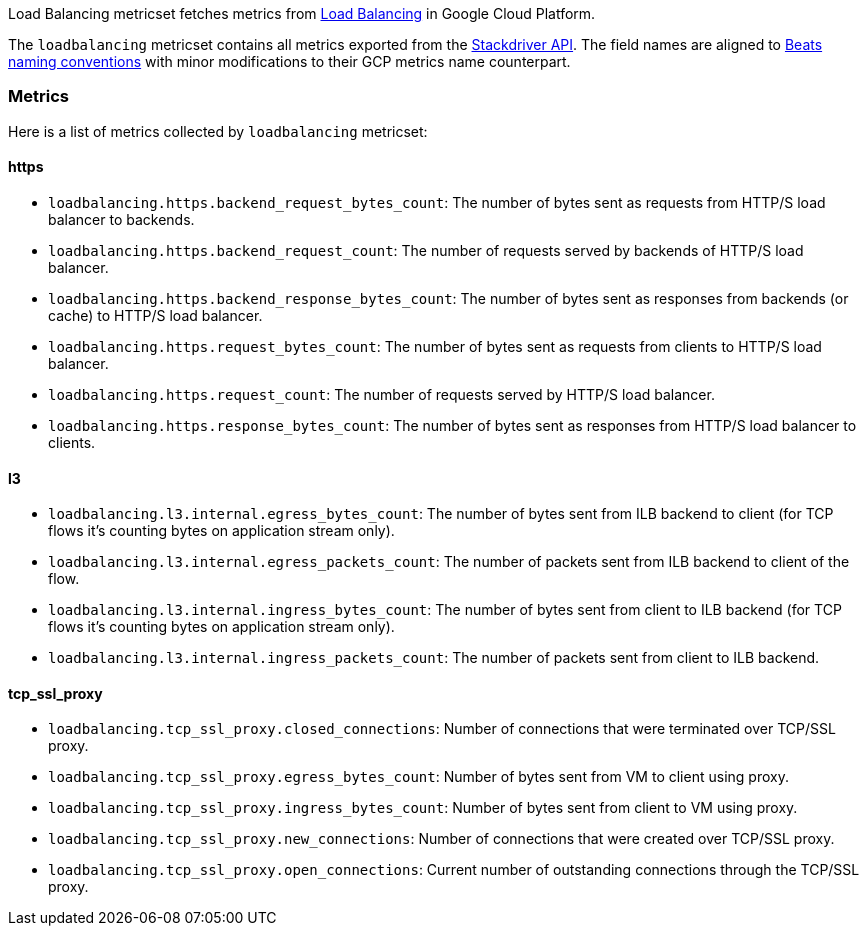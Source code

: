 Load Balancing metricset fetches metrics from https://cloud.google.com/load-balancing/[Load Balancing] in Google Cloud Platform.

The `loadbalancing` metricset contains all metrics exported from the https://cloud.google.com/monitoring/api/metrics_gcp#gcp-loadbalancing[Stackdriver API]. The field names are aligned to https://www.elastic.co/guide/en/beats/devguide/current/event-conventions.html[Beats naming conventions] with minor modifications to their GCP metrics name counterpart.

[float]
=== Metrics
Here is a list of metrics collected by `loadbalancing` metricset:

[float]
==== https

- `loadbalancing.https.backend_request_bytes_count`: The number of bytes sent as requests from HTTP/S load balancer to backends.
- `loadbalancing.https.backend_request_count`: The number of requests served by backends of HTTP/S load balancer.
- `loadbalancing.https.backend_response_bytes_count`: The number of bytes sent as responses from backends (or cache) to HTTP/S load balancer.
- `loadbalancing.https.request_bytes_count`: The number of bytes sent as requests from clients to HTTP/S load balancer.
- `loadbalancing.https.request_count`: The number of requests served by HTTP/S load balancer.
- `loadbalancing.https.response_bytes_count`: The number of bytes sent as responses from HTTP/S load balancer to clients.

[float]
==== l3

- `loadbalancing.l3.internal.egress_bytes_count`: The number of bytes sent from ILB backend to client (for TCP flows it's counting bytes on application stream only).
- `loadbalancing.l3.internal.egress_packets_count`: The number of packets sent from ILB backend to client of the flow.
- `loadbalancing.l3.internal.ingress_bytes_count`: The number of bytes sent from client to ILB backend (for TCP flows it's counting bytes on application stream only).
- `loadbalancing.l3.internal.ingress_packets_count`: The number of packets sent from client to ILB backend.

[float]
==== tcp_ssl_proxy

- `loadbalancing.tcp_ssl_proxy.closed_connections`: Number of connections that were terminated over TCP/SSL proxy.
- `loadbalancing.tcp_ssl_proxy.egress_bytes_count`: Number of bytes sent from VM to client using proxy.
- `loadbalancing.tcp_ssl_proxy.ingress_bytes_count`: Number of bytes sent from client to VM using proxy.
- `loadbalancing.tcp_ssl_proxy.new_connections`: Number of connections that were created over TCP/SSL proxy.
- `loadbalancing.tcp_ssl_proxy.open_connections`: Current number of outstanding connections through the TCP/SSL proxy.
